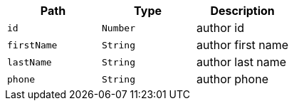 |===
|Path|Type|Description

|`id`
|`Number`
|author id

|`firstName`
|`String`
|author first name

|`lastName`
|`String`
|author last name

|`phone`
|`String`
|author phone

|===